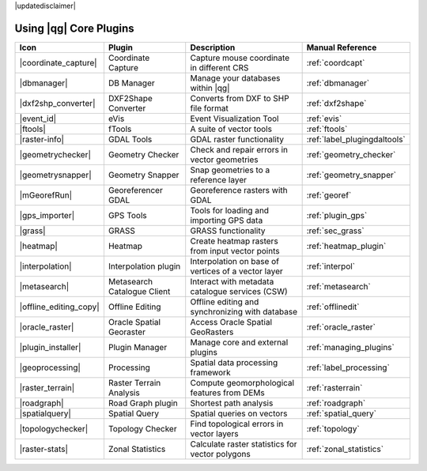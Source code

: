 |updatedisclaimer|

.. :index::
    single:core plugins

.. _core_plugins:

-----------------------
Using |qg| Core Plugins
-----------------------

\

\

\

======================  ============================  ======================================================  ===============================
Icon                    Plugin                        Description                                             Manual Reference
======================  ============================  ======================================================  ===============================
|coordinate_capture|    Coordinate Capture            Capture mouse coordinate in different CRS               :ref:`coordcapt`
|dbmanager|             DB Manager                    Manage your databases within |qg|                       :ref:`dbmanager`
|dxf2shp_converter|     DXF2Shape Converter           Converts from DXF to SHP file format                    :ref:`dxf2shape`
|event_id|              eVis                          Event Visualization Tool                                :ref:`evis`
|ftools|                fTools                        A suite of vector tools                                 :ref:`ftools`
|raster-info|           GDAL Tools                    GDAL raster functionality                               :ref:`label_plugingdaltools`
|geometrychecker|       Geometry Checker              Check and repair errors in vector geometries            :ref:`geometry_checker`
|geometrysnapper|       Geometry Snapper              Snap geometries to a reference layer                    :ref:`geometry_snapper`
|mGeorefRun|            Georeferencer GDAL            Georeference rasters with GDAL                          :ref:`georef`
|gps_importer|          GPS Tools                     Tools for loading and importing GPS data                :ref:`plugin_gps`
|grass|                 GRASS                         GRASS functionality                                     :ref:`sec_grass`
|heatmap|               Heatmap                       Create heatmap rasters from input vector points         :ref:`heatmap_plugin`
|interpolation|         Interpolation plugin          Interpolation on base of vertices of a vector layer     :ref:`interpol`
|metasearch|            Metasearch Catalogue Client   Interact with metadata catalogue services (CSW)         :ref:`metasearch`
|offline_editing_copy|  Offline Editing               Offline editing and synchronizing with database         :ref:`offlinedit`
|oracle_raster|         Oracle Spatial Georaster      Access Oracle Spatial GeoRasters                        :ref:`oracle_raster`
|plugin_installer|      Plugin Manager                Manage core and external plugins                        :ref:`managing_plugins`
|geoprocessing|         Processing                    Spatial data processing framework                       :ref:`label_processing`
|raster_terrain|        Raster Terrain Analysis       Compute geomorphological features from DEMs             :ref:`rasterrain`
|roadgraph|             Road Graph plugin             Shortest path analysis                                  :ref:`roadgraph`
|spatialquery|          Spatial Query                 Spatial queries on vectors                              :ref:`spatial_query`
|topologychecker|       Topology Checker              Find topological errors in vector layers                :ref:`topology`
|raster-stats|          Zonal Statistics              Calculate raster statistics for vector polygons         :ref:`zonal_statistics`
======================  ============================  ======================================================  ===============================
